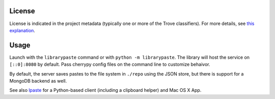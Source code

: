 .. image:: https://img.shields.io/pypi/v/librarypaste.svg
   :target: https://pypi.org/project/librarypaste

.. image:: https://img.shields.io/pypi/pyversions/librarypaste.svg

.. image:: https://img.shields.io/pypi/dm/librarypaste.svg

.. image:: https://img.shields.io/travis/yougov/librarypaste/master.svg
   :target: http://travis-ci.org/yougov/librarypaste

License
=======

License is indicated in the project metadata (typically one or more
of the Trove classifiers). For more details, see `this explanation
<https://github.com/jaraco/skeleton/issues/1>`_.

Usage
=====

Launch with the ``librarypaste``
command or with ``python -m librarypaste``. The library will host the service
on ``[::0]:8080`` by default. Pass cherrypy config files on the command line
to customize behaivor.

By default, the server saves pastes to the file system  in ``./repo`` using the
JSON store, but there is support for a MongoDB backend as well.

See also `lpaste <https://pypi.org/project/lpaste>`_ for a Python-based
client (including a clipboard helper) and Mac OS X App.
